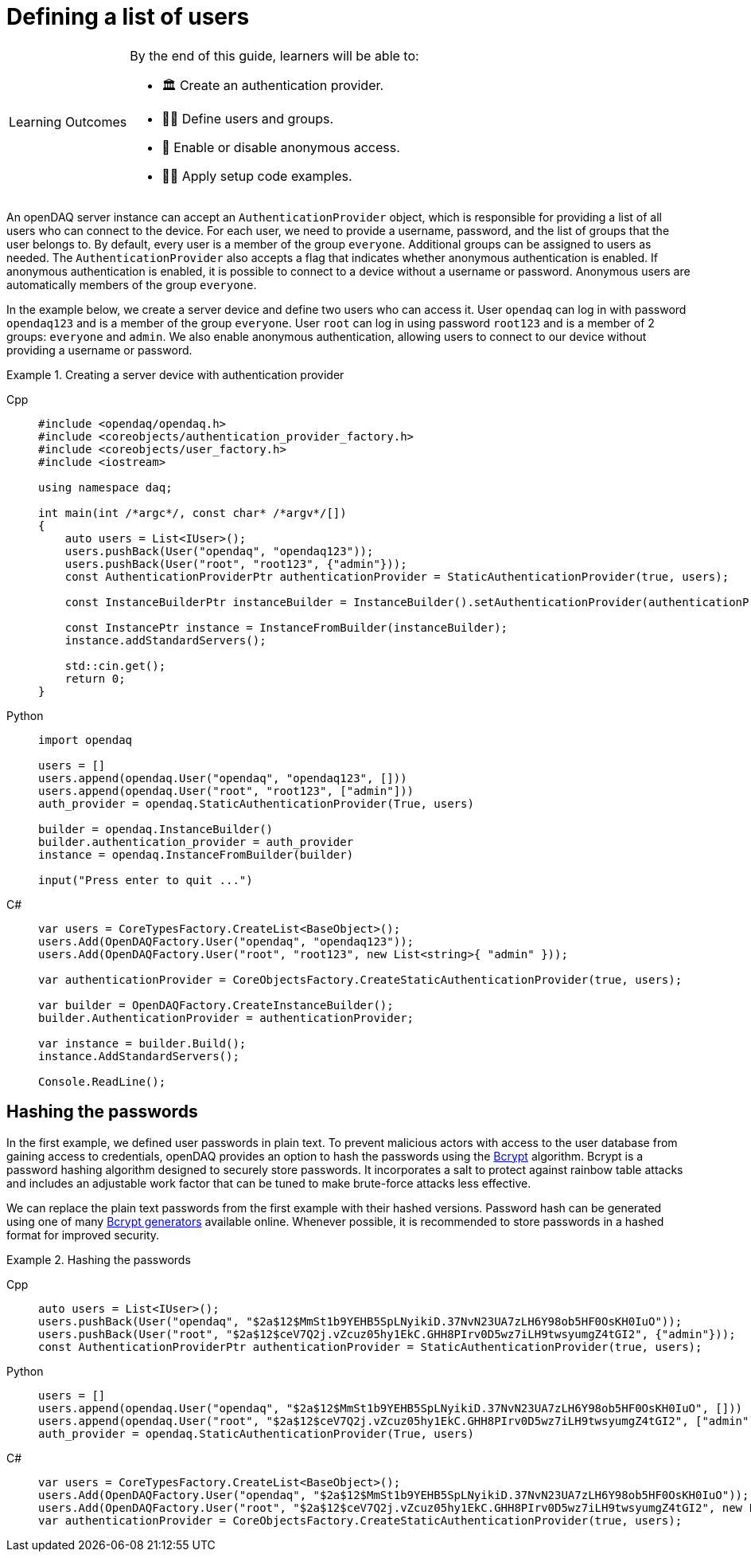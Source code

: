 = Defining a list of users

:note-caption: Learning Outcomes
[NOTE]
====
By the end of this guide, learners will be able to:

- 🏛️ Create an authentication provider.
- 🧑‍💼 Define users and groups.
- 🚫 Enable or disable anonymous access.
- 🧑‍💻 Apply setup code examples.
====

An openDAQ server instance can accept an `AuthenticationProvider` object, which is responsible for providing a list of all users who can connect to the device.
For each user, we need to provide a username, password, and the list of groups that the user belongs to. By default, every user is a member of the group `everyone`.
Additional groups can be assigned to users as needed. The `AuthenticationProvider` also accepts a flag that indicates whether anonymous authentication is enabled.
If anonymous authentication is enabled, it is possible to connect to a device without a username or password. Anonymous users are automatically members of the group `everyone`.

In the example below, we create a server device and define two users who can access it. User `opendaq` can log in with password `opendaq123` and is a member of the group `everyone`.
User `root` can log in using password `root123` and is a member of 2 groups: `everyone` and `admin`. We also enable anonymous authentication, allowing users to connect to our device
without providing a username or password.
 

.Creating a server device with authentication provider
[tabs]
====
Cpp::
+
[source,cpp]
----
#include <opendaq/opendaq.h>
#include <coreobjects/authentication_provider_factory.h>
#include <coreobjects/user_factory.h>
#include <iostream>

using namespace daq;

int main(int /*argc*/, const char* /*argv*/[])
{
    auto users = List<IUser>();
    users.pushBack(User("opendaq", "opendaq123"));
    users.pushBack(User("root", "root123", {"admin"}));
    const AuthenticationProviderPtr authenticationProvider = StaticAuthenticationProvider(true, users);

    const InstanceBuilderPtr instanceBuilder = InstanceBuilder().setAuthenticationProvider(authenticationProvider);

    const InstancePtr instance = InstanceFromBuilder(instanceBuilder);
    instance.addStandardServers();

    std::cin.get();
    return 0;
}
----
Python::
+
[source,python]
----
import opendaq

users = []
users.append(opendaq.User("opendaq", "opendaq123", []))
users.append(opendaq.User("root", "root123", ["admin"]))
auth_provider = opendaq.StaticAuthenticationProvider(True, users)

builder = opendaq.InstanceBuilder()
builder.authentication_provider = auth_provider
instance = opendaq.InstanceFromBuilder(builder)

input("Press enter to quit ...")
----
C#::
+
[source,csharp]
----
var users = CoreTypesFactory.CreateList<BaseObject>();
users.Add(OpenDAQFactory.User("opendaq", "opendaq123"));
users.Add(OpenDAQFactory.User("root", "root123", new List<string>{ "admin" }));

var authenticationProvider = CoreObjectsFactory.CreateStaticAuthenticationProvider(true, users);

var builder = OpenDAQFactory.CreateInstanceBuilder();
builder.AuthenticationProvider = authenticationProvider;

var instance = builder.Build();
instance.AddStandardServers();

Console.ReadLine();
----
====

== Hashing the passwords

In the first example, we defined user passwords in plain text. To prevent malicious actors with access to the user database from gaining access to credentials,
openDAQ provides an option to hash the passwords using the https://en.wikipedia.org/wiki/Bcrypt[Bcrypt] algorithm. Bcrypt is a password hashing algorithm designed
to securely store passwords. It incorporates a salt to protect against rainbow table attacks and includes an adjustable work factor that can be tuned to make brute-force 
attacks less effective.

We can replace the plain text passwords from the first example with their hashed versions. Password hash can be generated using one of many https://bcrypt-generator.com/[Bcrypt generators] 
available online. Whenever possible, it is recommended to store passwords in a hashed format for improved security.

.Hashing the passwords
[tabs]
====
Cpp::
+
[source,cpp]
----
auto users = List<IUser>();
users.pushBack(User("opendaq", "$2a$12$MmSt1b9YEHB5SpLNyikiD.37NvN23UA7zLH6Y98ob5HF0OsKH0IuO"));
users.pushBack(User("root", "$2a$12$ceV7Q2j.vZcuz05hy1EkC.GHH8PIrv0D5wz7iLH9twsyumgZ4tGI2", {"admin"}));
const AuthenticationProviderPtr authenticationProvider = StaticAuthenticationProvider(true, users);
----
Python::
+
[source,python]
----
users = []
users.append(opendaq.User("opendaq", "$2a$12$MmSt1b9YEHB5SpLNyikiD.37NvN23UA7zLH6Y98ob5HF0OsKH0IuO", []))
users.append(opendaq.User("root", "$2a$12$ceV7Q2j.vZcuz05hy1EkC.GHH8PIrv0D5wz7iLH9twsyumgZ4tGI2", ["admin"]))
auth_provider = opendaq.StaticAuthenticationProvider(True, users)
----
C#::
+
[source,csharp]
----
var users = CoreTypesFactory.CreateList<BaseObject>();
users.Add(OpenDAQFactory.User("opendaq", "$2a$12$MmSt1b9YEHB5SpLNyikiD.37NvN23UA7zLH6Y98ob5HF0OsKH0IuO"));
users.Add(OpenDAQFactory.User("root", "$2a$12$ceV7Q2j.vZcuz05hy1EkC.GHH8PIrv0D5wz7iLH9twsyumgZ4tGI2", new List<string> { "admin" }));
var authenticationProvider = CoreObjectsFactory.CreateStaticAuthenticationProvider(true, users);
----
====
